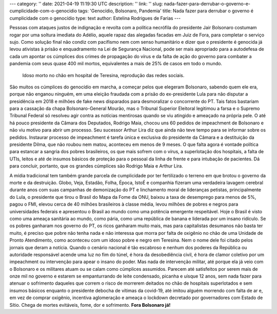 ---
category: ''
date: 2021-04-19 11:19:30 UTC
description: ''
link: ''
slug: nada-fazer-para-derrubar-o-governo-e-cumplicidade-com-o-genocidio
tags: 'Genocídio, Bolsonaro, Pandemia'
title: Nada fazer para derrubar o governo é cumplicidade com o genocídio
type: text
author: Estelina Rodrigues de Farias
---

Pessoas com ataques justos de indignação e revolta com a política necrófila do presidente Jair Bolsonaro costumam rogar por uma soltura imediata do Adélio, aquele rapaz das alegadas facadas em Juiz de Fora, para completar o serviço sujo. Como solução final não condiz com pacifismo nem com senso humanitário e dizer que o presidente é genocida já levou ativistas à prisão e enquadramento na Lei de Segurança Nacional, pode ser mais apropriado para a autodefesa de cada um apontar os cúmplices dos crimes de propagação do vírus e da falta de ação do governo para combater a pandemia com seus quase 400 mil mortos, equivalentes a mais de 25% de casos em todo o mundo.

.. figure:: /images/idoso_morto_no_chao.png
   :width: 400
   :height: 400
   :alt: Idoso morto no chão, reprodução das redes sociais

   Idoso morto no chão em hospital de Teresina, reprodução das redes sociais.

.. TEASER_END

São muitos os cúmplices do genocídio em marcha, a começar pelos que  elegeram Bolsonaro, sabendo quem ele era, porque não enganou ninguém, em uma eleição fraudada com a prisão do ex-presidente Lula para não disputar a presidência em 2018 e milhões de fake news disparados para desmoralizar o concorrente do PT. Tais fatos bastariam para a cassação da chapa Bolsonaro-General Mourão, mas o Tribunal Superior Eleitoral legitimou a farsa e o Supremo Tribunal Federal só resolveu agir contra as notícias mentirosas quando se viu atingido e ameaçado na própria pele. O até há pouco presidente da Câmara dos Deputados, Rodrigo Maia, chocou uns 60 pedidos de impeachment de Bolsonaro e não viu motivo para abrir um processo. Seu sucessor Arthur Lira diz que ainda não teve tempo para se informar sobre os pedidos. Instaurar processo de impeachment é tarefa única e exclusiva do presidente da Câmara e a destituição da presidente Dilma, que não roubou nem matou, aconteceu em menos de 9 meses. 
O que falta agora é vontade política para estancar a sangria dos pobres brasileiros, os que mais sofrem com o vírus, a superlotação dos hospitais, a falta de UTIs, leitos e até de insumos básicos de proteção para o pessoal da linha de frente e para intubação de pacientes. Dá para concluir, portanto, que os grandes cúmplices são Rodrigo Maia e Arthur Lira.

A mídia tradicional tem também grande parcela de cumplicidade por ter fertilizado o terreno em que brotou o governo da morte e da destruição. Globo, Veja, Estadão, Folha, Época, IstoÉ e companhia fizeram uma verdadeira lavagem cerebral durante anos com suas campanhas de demonização do PT e linchamento moral de lideranças petistas, principalmente do Lula, o presidente que tirou o Brasil do Mapa da Fome da ONU, baixou a taxa de desemprego para menos de 5%, pagou o FMI, elevou cerca de 40 milhões brasileiros à classe média, levou milhões de pobres e negros para universidades federais e apresentou o Brasil ao mundo como uma potência emergente respeitável. Hoje o Brasil é visto como uma ameaça sanitária ao mundo, como pária, como uma república de banana e liderada por um insano ridículo. 
Se os pobres ganharam nos governo do PT, os ricos ganharam muito mais, mas para capitalistas desumanos não basta ter muito, é preciso que pobre não tenha nada e não interessa que morra por falta de oxigênio no chão de uma Unidade de Pronto Atendimento, como aconteceu com um idoso pobre e negro em Teresina. Nem o nome dele foi citado pelos jornais que deram a notícia. 
Quando o cenário nacional é tão escabroso e nenhum dos poderes da República ou autoridade responsável acende uma luz no fim do túnel, é hora da desobediência civil, é hora de clamor coletivo por um impeachment ou intervenção para apear o insano do poder. Mas nada de intervenção militar, até porque ela já veio com o Bolsonaro e os militares atuam ou se calam como cúmplices assumidos. Parecem até satisfeitos por serem mais de onze mil no governo e estarem se empanturrando de leite condensado, picanha e uísque 12 anos, sem nada fazer para atenuar o sofrimento daqueles que correm o risco de morrerem deitados no chão de hospitais superlotados e sem insumos básicos enquanto o presidente debocha de vítimas da covid-19, até imitou alguém morrendo com falta de ar e, em vez de comprar oxigênio, incentiva aglomeração e ameaça o lockdown decretado por governadores com Estado de Sítio.
Chega de mortes evitáveis, fome, dor e sofrimento. **Fora Bolsonaro já!**
